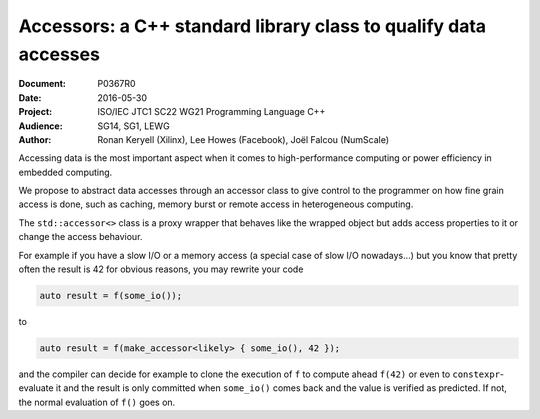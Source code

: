 Accessors: a C++ standard library class to qualify data accesses
================================================================

:Document:  P0367R0
:Date:      2016-05-30
:Project:   ISO/IEC JTC1 SC22 WG21 Programming Language C++
:Audience:  SG14, SG1, LEWG
:Author:    Ronan Keryell (Xilinx), Lee Howes (Facebook), Joël Falcou (NumScale)

Accessing data is the most important aspect when it comes to
high-performance computing or power efficiency in embedded computing.

We propose to abstract data accesses through an accessor class to give
control to the programmer on how fine grain access is done, such as
caching, memory burst or remote access in heterogeneous computing.

The ``std::accessor<>`` class is a proxy wrapper that behaves like the
wrapped object but adds access properties to it or change the access
behaviour.

For example if you have a slow I/O or a memory access (a special case
of slow I/O nowadays...) but you know that pretty often the result is
42 for obvious reasons, you may rewrite your code

.. code:: c++

  auto result = f(some_io());

to

.. code:: c++

  auto result = f(make_accessor<likely> { some_io(), 42 });

and the compiler can decide for example to clone the execution of
``f`` to compute ahead ``f(42)`` or even to ``constexpr``-evaluate it
and the result is only committed when ``some_io()`` comes back and the
value is verified as predicted. If not, the normal evaluation of
``f()`` goes on.

